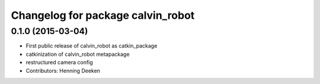 ^^^^^^^^^^^^^^^^^^^^^^^^^^^^^^^
Changelog for package calvin_robot
^^^^^^^^^^^^^^^^^^^^^^^^^^^^^^^

0.1.0 (2015-03-04)
------------------
* First public release of calvin_robot as catkin_package
* catkinization of calvin_robot metapackage
* restructured camera config
* Contributors: Henning Deeken
